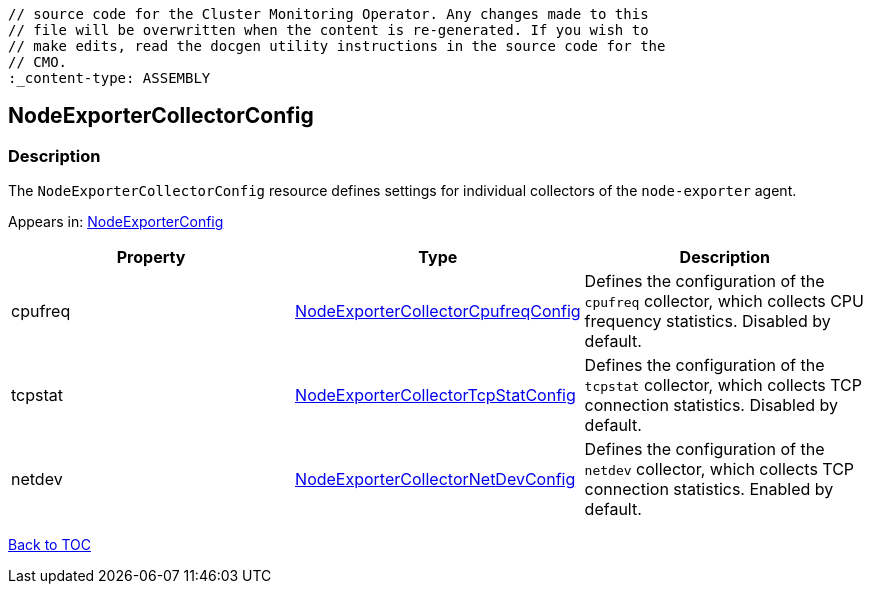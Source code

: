 // DO NOT EDIT THE CONTENT IN THIS FILE. It is automatically generated from the 
	// source code for the Cluster Monitoring Operator. Any changes made to this 
	// file will be overwritten when the content is re-generated. If you wish to 
	// make edits, read the docgen utility instructions in the source code for the 
	// CMO.
	:_content-type: ASSEMBLY

== NodeExporterCollectorConfig

=== Description

The `NodeExporterCollectorConfig` resource defines settings for individual collectors of the `node-exporter` agent.



Appears in: link:nodeexporterconfig.adoc[NodeExporterConfig]

[options="header"]
|===
| Property | Type | Description 
|cpufreq|link:nodeexportercollectorcpufreqconfig.adoc[NodeExporterCollectorCpufreqConfig]|Defines the configuration of the `cpufreq` collector, which collects CPU frequency statistics. Disabled by default.

|tcpstat|link:nodeexportercollectortcpstatconfig.adoc[NodeExporterCollectorTcpStatConfig]|Defines the configuration of the `tcpstat` collector, which collects TCP connection statistics. Disabled by default.

|netdev|link:nodeexportercollectornetdevconfig.adoc[NodeExporterCollectorNetDevConfig]|Defines the configuration of the `netdev` collector, which collects TCP connection statistics. Enabled by default.

|===

link:../index.adoc[Back to TOC]
